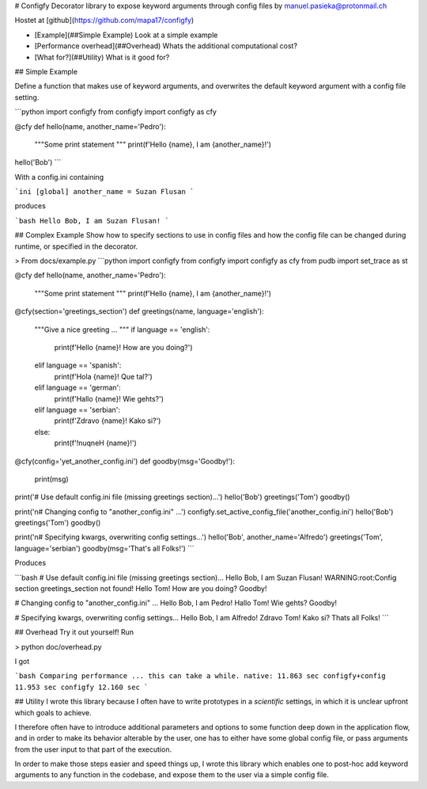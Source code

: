 # Configfy
Decorator library to expose keyword arguments through config files
by manuel.pasieka@protonmail.ch

Hostet at [github](https://github.com/mapa17/configfy)

* [Example](##Simple Example) Look at a simple example
* [Performance overhead](##Overhead) Whats the additional computational cost?
* [What for?](##Utility) What is it good for?

## Simple Example

Define a function that makes use of keyword arguments, and overwrites the default
keyword argument with a config file setting.

```python
import configfy
from configfy import configfy as cfy 

@cfy
def hello(name, another_name='Pedro'):
    """Some print statement 
    """
    print(f'Hello {name}, I am {another_name}!')

hello('Bob')
```

With a config.ini containing

```ini
[global]
another_name = Suzan Flusan
```

produces

```bash
Hello Bob, I am Suzan Flusan!
```

## Complex Example
Show how to specify sections to use in config files and how the config file can be changed during runtime, or specified in the decorator.

> From docs/example.py
```python
import configfy
from configfy import configfy as cfy 
from pudb import set_trace as st

@cfy
def hello(name, another_name='Pedro'):
    """Some print statement 
    """
    print(f'Hello {name}, I am {another_name}!')


@cfy(section='greetings_section')
def greetings(name, language='english'):
    """Give a nice greeting ...
    """
    if language == 'english':
        print(f'Hello {name}! How are you doing?')
    elif language == 'spanish':
        print(f'Hola {name}! Que tal?')
    elif language == 'german':
        print(f'Hallo {name}! Wie gehts?')
    elif language == 'serbian':
        print(f'Zdravo {name}! Kako si?')
    else:
        print(f'!nuqneH {name}!')


@cfy(config='yet_another_config.ini')
def goodby(msg='Goodby!'):
    print(msg)

print('# Use default config.ini file (missing greetings section)...')
hello('Bob')
greetings('Tom')
goodby()

print('\n# Changing config to "another_config.ini" ...')
configfy.set_active_config_file('another_config.ini')
hello('Bob')
greetings('Tom')
goodby()

print('\n# Specifying kwargs, overwriting config settings...')
hello('Bob', another_name='Alfredo')
greetings('Tom', language='serbian')
goodby(msg='That\'s all Folks!')
```

Produces

```bash
# Use default config.ini file (missing greetings section)...
Hello Bob, I am Suzan Flusan!
WARNING:root:Config section greetings_section not found!
Hello Tom! How are you doing?
Goodby!

# Changing config to "another_config.ini" ...
Hello Bob, I am Pedro!
Hallo Tom! Wie gehts?
Goodby!

# Specifying kwargs, overwriting config settings...
Hello Bob, I am Alfredo!
Zdravo Tom! Kako si?
Thats all Folks!
```

## Overhead
Try it out yourself! Run

> python doc/overhead.py

I got

```bash
Comparing performance ... this can take a while.
native: 11.863 sec
configfy+config 11.953 sec
configfy 12.160 sec
```

## Utility
I wrote this library because I often have to write prototypes in a *scientific* settings, in which it is unclear upfront which goals to achieve.

I therefore often have to introduce additional parameters and options to some function deep down in the application flow, and in order to make its behavior alterable by the user, one has to either have some global config file, or pass arguments from the user input to that part of the execution.

In order to make those steps easier and speed things up, I wrote this library which enables one to post-hoc add keyword arguments to any function in the codebase, and expose them to the user via a simple config file.


